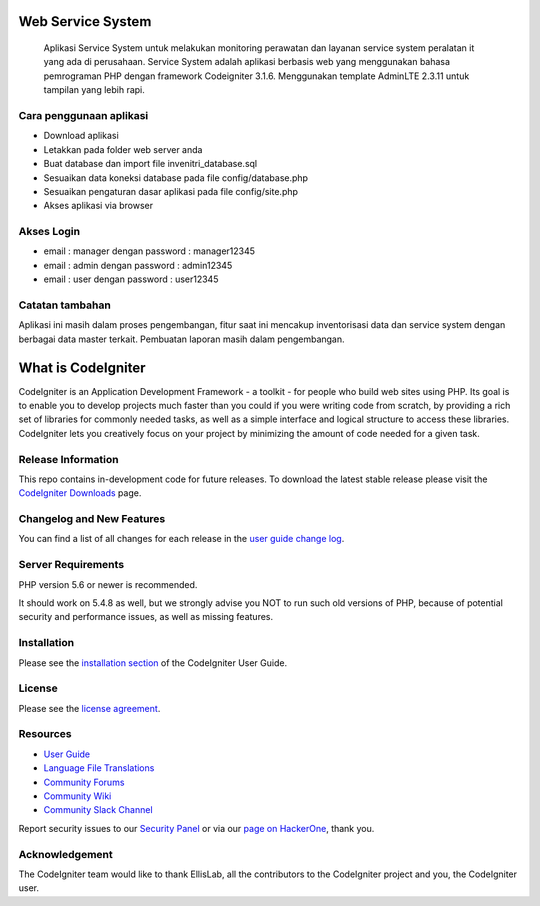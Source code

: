 ###################
Web Service System
###################
  Aplikasi Service System untuk melakukan monitoring perawatan dan layanan service system peralatan it yang ada di perusahaan. Service System adalah aplikasi berbasis web yang menggunakan bahasa pemrograman PHP dengan framework Codeigniter 3.1.6. Menggunakan template AdminLTE 2.3.11 untuk tampilan yang lebih rapi.

************************
Cara penggunaan aplikasi
************************
-  Download aplikasi
-  Letakkan pada folder web server anda
-  Buat database dan import file invenitri_database.sql
-  Sesuaikan data koneksi database pada file config/database.php
-  Sesuaikan pengaturan dasar aplikasi pada file config/site.php
-  Akses aplikasi via browser

************
Akses Login 
************
- email : manager dengan password : manager12345
- email : admin   dengan password : admin12345
- email : user    dengan password : user12345

*****************
Catatan tambahan
*****************
Aplikasi ini masih dalam proses pengembangan, fitur saat ini mencakup inventorisasi data dan service system dengan berbagai data master terkait. Pembuatan laporan masih dalam pengembangan.



###################
What is CodeIgniter
###################

CodeIgniter is an Application Development Framework - a toolkit - for people
who build web sites using PHP. Its goal is to enable you to develop projects
much faster than you could if you were writing code from scratch, by providing
a rich set of libraries for commonly needed tasks, as well as a simple
interface and logical structure to access these libraries. CodeIgniter lets
you creatively focus on your project by minimizing the amount of code needed
for a given task.

*******************
Release Information
*******************

This repo contains in-development code for future releases. To download the
latest stable release please visit the `CodeIgniter Downloads
<https://codeigniter.com/download>`_ page.

**************************
Changelog and New Features
**************************

You can find a list of all changes for each release in the `user
guide change log <https://github.com/bcit-ci/CodeIgniter/blob/develop/user_guide_src/source/changelog.rst>`_.

*******************
Server Requirements
*******************

PHP version 5.6 or newer is recommended.

It should work on 5.4.8 as well, but we strongly advise you NOT to run
such old versions of PHP, because of potential security and performance
issues, as well as missing features.

************
Installation
************

Please see the `installation section <https://codeigniter.com/user_guide/installation/index.html>`_
of the CodeIgniter User Guide.

*******
License
*******

Please see the `license
agreement <https://github.com/bcit-ci/CodeIgniter/blob/develop/user_guide_src/source/license.rst>`_.

*********
Resources
*********

-  `User Guide <https://codeigniter.com/docs>`_
-  `Language File Translations <https://github.com/bcit-ci/codeigniter3-translations>`_
-  `Community Forums <http://forum.codeigniter.com/>`_
-  `Community Wiki <https://github.com/bcit-ci/CodeIgniter/wiki>`_
-  `Community Slack Channel <https://codeigniterchat.slack.com>`_

Report security issues to our `Security Panel <mailto:security@codeigniter.com>`_
or via our `page on HackerOne <https://hackerone.com/codeigniter>`_, thank you.

***************
Acknowledgement
***************

The CodeIgniter team would like to thank EllisLab, all the
contributors to the CodeIgniter project and you, the CodeIgniter user.
